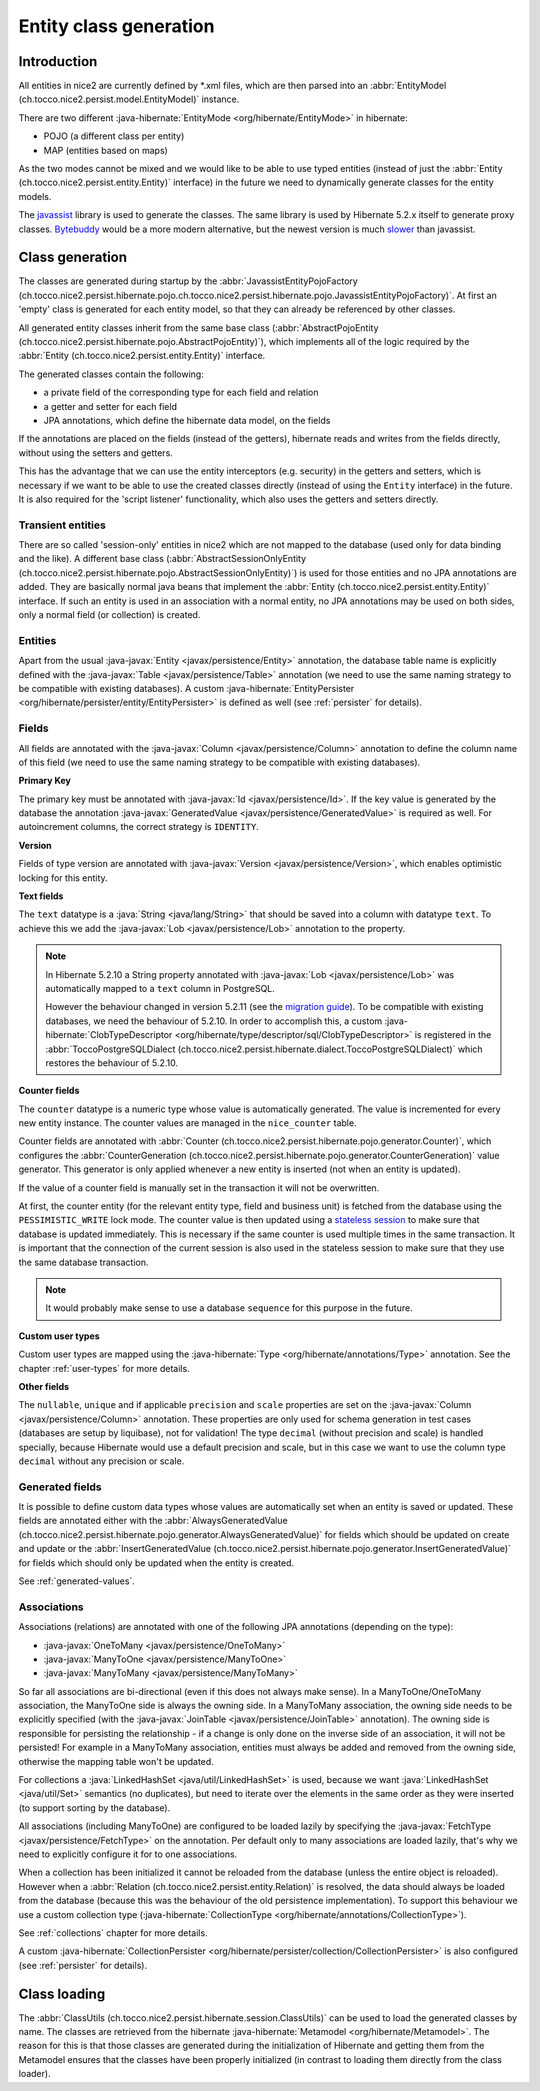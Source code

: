 Entity class generation
=======================

Introduction
------------
All entities in nice2 are currently defined by \*.xml files, which are then parsed
into an :abbr:`EntityModel (ch.tocco.nice2.persist.model.EntityModel)` instance.

There are two different :java-hibernate:`EntityMode <org/hibernate/EntityMode>` in hibernate:

- POJO (a different class per entity)
- MAP (entities based on maps)

As the two modes cannot be mixed and we would like to be able to use typed entities (instead of just the
:abbr:`Entity (ch.tocco.nice2.persist.entity.Entity)` interface) in the future we need to dynamically generate classes for the entity models.

The `javassist <https://www.javassist.org/>`_ library is used to generate the classes. The same
library is used by  Hibernate 5.2.x itself to generate proxy classes. `Bytebuddy <https://bytebuddy.net/>`_ would
be a more modern alternative, but the newest version is much `slower <https://stackoverflow.com/questions/45456076/bytebuddy-performance-in-hibernate>`_ than javassist.

Class generation
----------------
The classes are generated during startup by the :abbr:`JavassistEntityPojoFactory (ch.tocco.nice2.persist.hibernate.pojo.ch.tocco.nice2.persist.hibernate.pojo.JavassistEntityPojoFactory)`.
At first an 'empty' class is generated for each entity model, so that they can already be referenced by other classes.

All generated entity classes inherit from the same base class (:abbr:`AbstractPojoEntity (ch.tocco.nice2.persist.hibernate.pojo.AbstractPojoEntity)`),
which implements all of the logic required by the :abbr:`Entity (ch.tocco.nice2.persist.entity.Entity)`
interface.

The generated classes contain the following:

* a private field of the corresponding type for each field and relation
* a getter and setter for each field
* JPA annotations, which define the hibernate data model, on the fields

If the annotations are placed on the fields (instead of the getters), hibernate reads and writes from the fields
directly, without using the setters and getters.

This has the advantage that we can use the entity interceptors (e.g. security) in the getters and setters, which
is necessary if we want to be able to use the created classes directly (instead of using the ``Entity`` interface)
in the future. It is also required for the 'script listener' functionality, which also uses the getters and setters directly.

Transient entities
^^^^^^^^^^^^^^^^^^

There are so called 'session-only' entities in nice2 which are not mapped to the database (used only for data binding and the like).
A different base class (:abbr:`AbstractSessionOnlyEntity (ch.tocco.nice2.persist.hibernate.pojo.AbstractSessionOnlyEntity)`)
is used for those entities and no JPA annotations are added.
They are basically normal java beans that implement the :abbr:`Entity (ch.tocco.nice2.persist.entity.Entity)` interface.
If such an entity is used in an association with a normal entity, no JPA annotations may be used on both sides, only
a normal field (or collection) is created.

Entities
^^^^^^^^

Apart from the usual :java-javax:`Entity <javax/persistence/Entity>` annotation, the database table name is
explicitly defined with the :java-javax:`Table <javax/persistence/Table>` annotation (we need to use the same
naming strategy to be compatible with existing databases).
A custom :java-hibernate:`EntityPersister <org/hibernate/persister/entity/EntityPersister>` is defined as well (see
:ref:`persister` for details).

Fields
^^^^^^

All fields are annotated with the :java-javax:`Column <javax/persistence/Column>` annotation to define the
column name of this field (we need to use the same naming strategy to be compatible with existing databases).

**Primary Key**

The primary key must be annotated with :java-javax:`Id <javax/persistence/Id>`. If the key value is generated
by the database the annotation :java-javax:`GeneratedValue <javax/persistence/GeneratedValue>` is required as well.
For autoincrement columns, the correct strategy is ``IDENTITY``.

**Version**

Fields of type version are annotated with :java-javax:`Version <javax/persistence/Version>`, which enables optimistic
locking for this entity.

**Text fields**

The ``text`` datatype is a :java:`String <java/lang/String>` that should be saved into a column with datatype
``text``. To achieve this we add the :java-javax:`Lob <javax/persistence/Lob>` annotation to the property.

.. note::
    In Hibernate 5.2.10 a String property annotated with :java-javax:`Lob <javax/persistence/Lob>` was automatically
    mapped to a ``text`` column in PostgreSQL.

    However the behaviour changed in version 5.2.11 (see the `migration guide <https://github.com/hibernate/hibernate-orm/wiki/Migration-Guide---5.2>`_).
    To be compatible with existing databases, we need the behaviour of 5.2.10. In order to accomplish this, a custom
    :java-hibernate:`ClobTypeDescriptor <org/hibernate/type/descriptor/sql/ClobTypeDescriptor>` is registered in the :abbr:`ToccoPostgreSQLDialect (ch.tocco.nice2.persist.hibernate.dialect.ToccoPostgreSQLDialect)`
    which restores the behaviour of 5.2.10.

**Counter fields**

The ``counter`` datatype is a numeric type whose value is automatically generated. The value is incremented for every new entity instance.
The counter values are managed in the ``nice_counter`` table.

Counter fields are annotated with :abbr:`Counter (ch.tocco.nice2.persist.hibernate.pojo.generator.Counter)`, which configures
the :abbr:`CounterGeneration (ch.tocco.nice2.persist.hibernate.pojo.generator.CounterGeneration)` value generator. This
generator is only applied whenever a new entity is inserted (not when an entity is updated).

If the value of a counter field is manually set in the transaction it will not be overwritten.

At first, the counter entity (for the relevant entity type, field and business unit) is fetched from the database
using the ``PESSIMISTIC_WRITE`` lock mode.
The counter value is then updated using a `stateless session <https://docs.jboss.org/hibernate/orm/5.2/userguide/html_single/Hibernate_User_Guide.html#_statelesssession>`_ to make sure that
database is updated immediately. This is necessary if the same counter is used multiple times in the same transaction.
It is important that the connection of the current session is also used in the stateless session to make sure that they use
the same database transaction.

.. note::
    It would probably make sense to use a database ``sequence`` for this purpose in the future.

**Custom user types**

Custom user types are mapped using the :java-hibernate:`Type <org/hibernate/annotations/Type>` annotation.
See the chapter :ref:`user-types` for more details.

**Other fields**

The ``nullable``, ``unique`` and if applicable ``precision`` and ``scale`` properties are set on the :java-javax:`Column <javax/persistence/Column>` annotation.
These properties are only used for schema generation in test cases (databases are setup by liquibase), not for
validation!
The type ``decimal`` (without precision and scale) is handled specially, because Hibernate would use a default
precision and scale, but in this case we want to use the column type ``decimal`` without any precision or scale.

.. _generated-fields-annotations:

Generated fields
^^^^^^^^^^^^^^^^

It is possible to define custom data types whose values are automatically set when an entity is saved or updated.
These fields are annotated either with the :abbr:`AlwaysGeneratedValue (ch.tocco.nice2.persist.hibernate.pojo.generator.AlwaysGeneratedValue)`
for fields which should be updated on create and update or the :abbr:`InsertGeneratedValue (ch.tocco.nice2.persist.hibernate.pojo.generator.InsertGeneratedValue)`
for fields which should only be updated when the entity is created.

See :ref:`generated-values`.

Associations
^^^^^^^^^^^^

Associations (relations) are annotated with one of the following JPA annotations (depending on the type):

- :java-javax:`OneToMany <javax/persistence/OneToMany>`
- :java-javax:`ManyToOne <javax/persistence/ManyToOne>`
- :java-javax:`ManyToMany <javax/persistence/ManyToMany>`

So far all associations are bi-directional (even if this does not always make sense).
In a ManyToOne/OneToMany association, the ManyToOne side is always the owning side. In a ManyToMany association,
the owning side needs to be explicitly specified (with the :java-javax:`JoinTable <javax/persistence/JoinTable>`
annotation).
The owning side is responsible for persisting the relationship - if a change is only done on the inverse side of
an association, it will not be persisted! For example in a ManyToMany association, entities must always be added
and removed from the owning side, otherwise the mapping table won't be updated.

For collections a :java:`LinkedHashSet <java/util/LinkedHashSet>` is used, because we want :java:`LinkedHashSet <java/util/Set>` semantics
(no duplicates), but need to iterate over the elements in the same order as they were inserted (to support sorting by the database).

All associations (including ManyToOne) are configured to be loaded lazily by specifying the :java-javax:`FetchType <javax/persistence/FetchType>`
on the annotation. Per default only to many associations are loaded lazily, that's why we need to explicitly configure
it for to one associations.

When a collection has been initialized it cannot be reloaded from the database (unless the entire object is reloaded).
However when a  :abbr:`Relation (ch.tocco.nice2.persist.entity.Relation)` is resolved, the data should always be
loaded from the database (because this was the behaviour of the old persistence implementation).
To support this behaviour we use a custom collection type (:java-hibernate:`CollectionType <org/hibernate/annotations/CollectionType>`).

See :ref:`collections` chapter for more details.

A custom :java-hibernate:`CollectionPersister <org/hibernate/persister/collection/CollectionPersister>` is also configured (see
:ref:`persister` for details).

Class loading
-------------

The :abbr:`ClassUtils (ch.tocco.nice2.persist.hibernate.session.ClassUtils)` can be used to load the generated classes
by name.
The classes are retrieved from the hibernate :java-hibernate:`Metamodel <org/hibernate/Metamodel>`. The reason for this is that
those classes are generated during the initialization of Hibernate and getting them from the Metamodel ensures
that the classes have been properly initialized (in contrast to loading them directly from the class loader).

